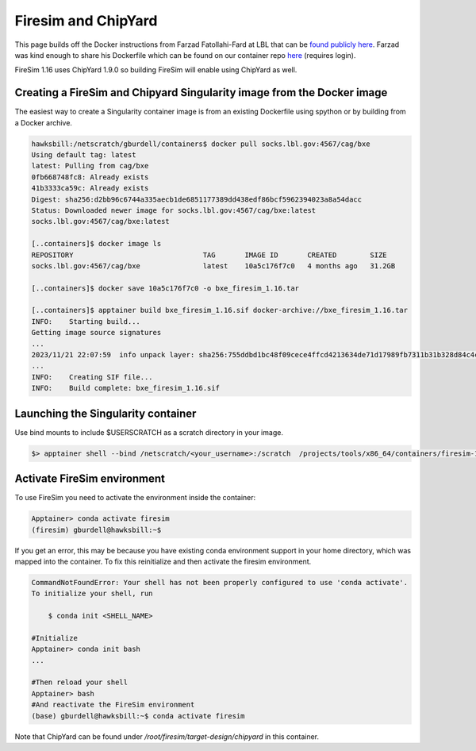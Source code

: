 ====================
Firesim and ChipYard
====================

This page builds off the Docker instructions from Farzad Fatollahi-Fard at LBL that can be `found publicly here <https://socks.lbl.gov/cag/bxe/-/wikis/Docker-Image>`__. Farzad was
kind enough to share his Dockerfile which can be found on our container repo `here <https://github.gatech.edu/crnch-rg/container-defs/blob/main/firesim_chipyard/firesim_1.16.0>`__ (requires login).

FireSim 1.16 uses ChipYard 1.9.0 so building FireSim will enable using ChipYard as well. 

Creating a FireSim and Chipyard Singularity image from the Docker image
~~~~~~~~~~~~~~~~~~~~~~~~~~~~~~~~~~~~~~~~~~~~~~~~~~~~~~~~~~~~~~~~~~~~~~~
The easiest way to create a Singularity container image is from an
existing Dockerfile using spython or by building from a Docker archive.

.. code-block::

   hawksbill:/netscratch/gburdell/containers$ docker pull socks.lbl.gov:4567/cag/bxe
   Using default tag: latest
   latest: Pulling from cag/bxe
   0fb668748fc8: Already exists
   41b3333ca59c: Already exists
   Digest: sha256:d2bb96c6744a335aecb1de6851177389dd438edf86bcf5962394023a8a54dacc
   Status: Downloaded newer image for socks.lbl.gov:4567/cag/bxe:latest
   socks.lbl.gov:4567/cag/bxe:latest

   [..containers]$ docker image ls
   REPOSITORY                               TAG       IMAGE ID       CREATED        SIZE
   socks.lbl.gov:4567/cag/bxe               latest    10a5c176f7c0   4 months ago   31.2GB

   [..containers]$ docker save 10a5c176f7c0 -o bxe_firesim_1.16.tar

   [..containers]$ apptainer build bxe_firesim_1.16.sif docker-archive://bxe_firesim_1.16.tar
   INFO:    Starting build...
   Getting image source signatures
   ...
   2023/11/21 22:07:59  info unpack layer: sha256:755ddbd1bc48f09cece4ffcd4213634de71d17989fb7311b31b328d84c4ce421
   ...
   INFO:    Creating SIF file...
   INFO:    Build complete: bxe_firesim_1.16.sif



Launching the Singularity container
~~~~~~~~~~~~~~~~~~~~~~~~~~~~~~~~~~~

Use bind mounts to include $USERSCRATCH as a scratch directory in your image.

.. code-block::

   $> apptainer shell --bind /netscratch/<your_username>:/scratch  /projects/tools/x86_64/containers/firesim-1.16.sif

.. _section-2:

Activate FireSim environment
~~~~~~~~~~~~~~~~~~~~~~~~~~~~

To use FireSim you need to activate the environment inside the
container:

.. code-block::

   Apptainer> conda activate firesim
   (firesim) gburdell@hawksbill:~$

If you get an error, this may be because you have existing conda
environment support in your home directory, which was mapped into the
container. To fix this reinitialize and then activate the firesim
environment.

.. code-block::

   CommandNotFoundError: Your shell has not been properly configured to use 'conda activate'.
   To initialize your shell, run

       $ conda init <SHELL_NAME>

   #Initialize 
   Apptainer> conda init bash
   ...

   #Then reload your shell
   Apptainer> bash
   #And reactivate the FireSim environment
   (base) gburdell@hawksbill:~$ conda activate firesim

Note that ChipYard can be found under `/root/firesim/target-design/chipyard` in this container.
